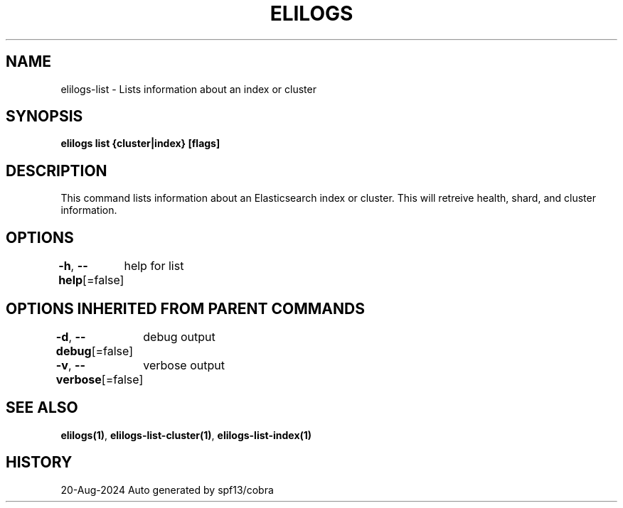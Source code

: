 .nh
.TH "ELILOGS" "1" "Aug 2024" "harvey-earth" "elilogs Man Page"

.SH NAME
.PP
elilogs-list - Lists information about an index or cluster


.SH SYNOPSIS
.PP
\fBelilogs list {cluster|index} [flags]\fP


.SH DESCRIPTION
.PP
This command lists information about an Elasticsearch index or cluster. This will retreive health, shard, and cluster information.


.SH OPTIONS
.PP
\fB-h\fP, \fB--help\fP[=false]
	help for list


.SH OPTIONS INHERITED FROM PARENT COMMANDS
.PP
\fB-d\fP, \fB--debug\fP[=false]
	debug output

.PP
\fB-v\fP, \fB--verbose\fP[=false]
	verbose output


.SH SEE ALSO
.PP
\fBelilogs(1)\fP, \fBelilogs-list-cluster(1)\fP, \fBelilogs-list-index(1)\fP


.SH HISTORY
.PP
20-Aug-2024 Auto generated by spf13/cobra
